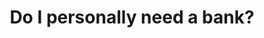 #+TITLE: Do I personally need a bank?
#+tags[]:
#+draft: true

* Notes                                                                              :noexport:
  Question to be answered: what happens if I stop using services of my
  bank alltogether:
  - work out some of the obvious cases like the types of accounts
  - detail of some practical problems like paying suppliers and
    receiving money from customers.
  -
